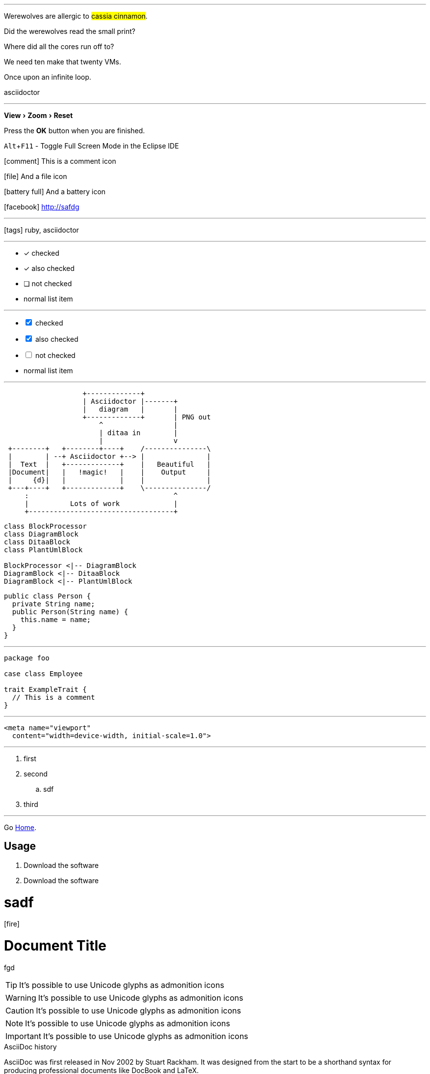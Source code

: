 :icons: font

'''

Werewolves are allergic to #cassia cinnamon#.

Did the werewolves read the [.small]#small print#?

Where did all the [.underline]#cores# run off to?

We need [.line-through]#ten# make that twenty VMs.

[big]##O##nce upon an infinite loop.

[.circle]#asciidoctor#


'''

:experimental:

menu:View[Zoom > Reset]

Press the btn:[OK] button when you are finished.

kbd:[Alt+F11] - Toggle Full Screen Mode in the Eclipse IDE


icon:comment[] This is a comment icon

icon:file[] And a file icon

icon:battery-full[] And a battery icon

icon:facebook[ss] http://safdg

'''

icon:tags[role="blue"] ruby, asciidoctor

'''


* [*] checked
* [x] also checked
* [ ] not checked
*     normal list item

'''

[%interactive]

* [*] checked
* [x] also checked
* [ ] not checked
*     normal list item

'''

[ditaa, round-corners=true]
....
                   +-------------+
                   | Asciidoctor |-------+
                   |   diagram   |       |
                   +-------------+       | PNG out
                       ^                 |
                       | ditaa in        |
                       |                 v
 +--------+   +--------+----+    /---------------\
 |        | --+ Asciidoctor +--> |               |
 |  Text  |   +-------------+    |   Beautiful   |
 |Document|   |   !magic!   |    |    Output     |
 |     {d}|   |             |    |               |
 +---+----+   +-------------+    \---------------/
     :                                   ^
     |          Lots of work             |
     +-----------------------------------+
....


[plantuml, diagram-classes, png]
....
class BlockProcessor
class DiagramBlock
class DitaaBlock
class PlantUmlBlock

BlockProcessor <|-- DiagramBlock
DiagramBlock <|-- DitaaBlock
DiagramBlock <|-- PlantUmlBlock
....


[source, java]
----
public class Person {
  private String name;
  public Person(String name) {
    this.name = name;
  }
}
----

'''

[source, scala]
----
package foo

case class Employee

trait ExampleTrait {
  // This is a comment
}
----

'''

[source,xml]
<meta name="viewport"
  content="width=device-width, initial-scale=1.0">

'''

. first
. second
.. sdf
. third


'''


:home: https://example.org

Go {home}[Home].


[#usage]
== Usage

. [[step-1]]Download the software
. [[step-1]]Download the software

= sadf


icon:fire[]

= Document Title

fgd

=========================


[TIP]
It's possible to use Unicode glyphs as admonition icons

[WARNING]
It's possible to use Unicode glyphs as admonition icons

[CAUTION]
It's possible to use Unicode glyphs as admonition icons

[NOTE]
It's possible to use Unicode glyphs as admonition icons

[IMPORTANT]
It's possible to use Unicode glyphs as admonition icons


.AsciiDoc history
****
AsciiDoc was first released in Nov 2002 by Stuart Rackham.
It was designed from the start to be a shorthand syntax
for producing professional documents like DocBook and LaTeX.
****

stem:[sqrt(4) = 2]

[stem]
++++
sqrt(16) = 4
++++

latexmath:[C = \alpha + \beta Y^{\gamma} + \epsilon]



